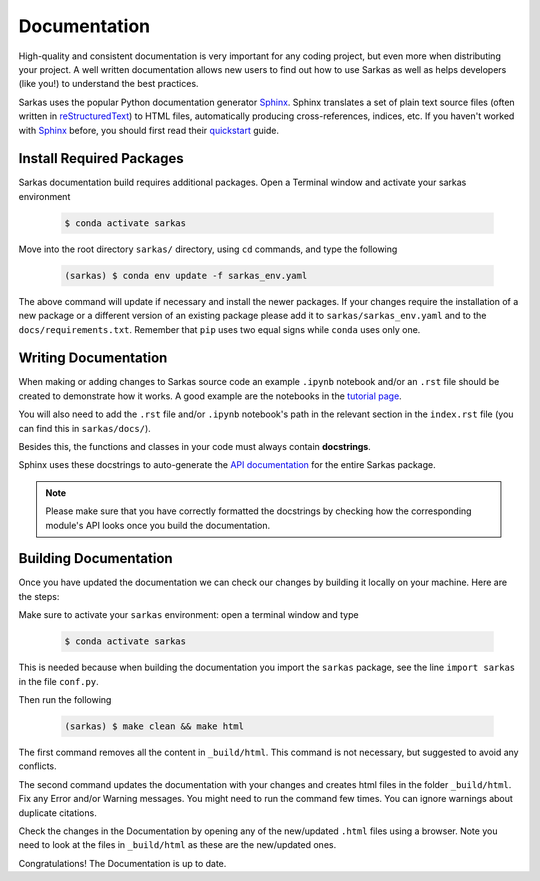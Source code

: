 *************
Documentation
*************

High-quality and consistent documentation is very important for any coding project, but even more when distributing your
project. A well written documentation allows new users to find out how to use Sarkas as well as helps developers (like you!)
to understand the best practices.

Sarkas uses the popular Python documentation generator Sphinx_.
Sphinx translates a set of plain text source files (often written in reStructuredText_) to HTML files,
automatically producing cross-references, indices, etc.
If you haven't worked with Sphinx_ before, you should first read their
`quickstart <https://www.sphinx-doc.org/en/master/usage/quickstart.html>`_ guide.

Install Required Packages
-------------------------

Sarkas documentation build requires additional packages. Open a Terminal window and activate your sarkas environment

    .. code-block:: console

        $ conda activate sarkas

Move into the root directory ``sarkas/`` directory, using ``cd`` commands, and type the following

    .. code-block:: console

        (sarkas) $ conda env update -f sarkas_env.yaml

The above command will update if necessary and install the newer packages. 
If your changes require the installation of a new package or a different version of an existing package please add it to ``sarkas/sarkas_env.yaml`` and to the ``docs/requirements.txt``. Remember that ``pip`` uses two equal signs while ``conda`` uses only one.

Writing Documentation
---------------------

When making or adding changes to Sarkas source code an example ``.ipynb`` notebook and/or an ``.rst`` file should be created to demonstrate how it works.
A good example are the notebooks in the `tutorial page <../documentation/tutorial.rst>`_.

You will also need to add the ``.rst`` file and/or ``.ipynb`` notebook's path in the relevant section in the
``index.rst`` file (you can find this in ``sarkas/docs/``).

Besides this, the functions and classes in your code must always contain **docstrings**.

Sphinx uses these docstrings to auto-generate the `API documentation <../api/api.rst>`_ for the entire Sarkas package.

.. note::

    Please make sure that you have correctly formatted the docstrings by checking how the corresponding module's API looks
    once you build the documentation.


Building Documentation
----------------------

Once you have updated the documentation we can check our changes by building it locally on your machine. Here are the steps:

Make sure to activate your ``sarkas`` environment: open a terminal window and type

    .. code-block:: console

        $ conda activate sarkas

This is needed because when building the documentation you import the ``sarkas`` package, see the line ``import sarkas``  in the file ``conf.py``.

Then run the following

    .. code-block:: console

        (sarkas) $ make clean && make html

The first command removes all the content in ``_build/html``. This command is not necessary, but suggested to avoid any conflicts.

The second command updates the documentation with your changes and creates html files in the folder ``_build/html``.
Fix any Error and/or Warning messages. You might need to run the command few times.
You can ignore warnings about duplicate citations.

Check the changes in the Documentation by opening any of the new/updated ``.html`` files using a browser. Note you need to look at the files in ``_build/html`` as these are the new/updated ones.

Congratulations! The Documentation is up to date.

.. _Sphinx: https://www.sphinx-doc.org/
.. _reStructuredText: https://www.sphinx-doc.org/en/master/usage/restructuredtext/basics.html

